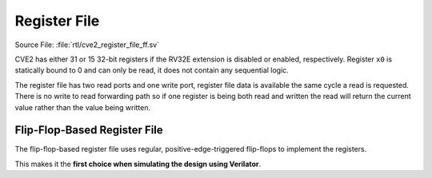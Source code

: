 .. _register-file:

Register File
=============
Source File: :file:`rtl/cve2_register_file_ff.sv`

CVE2 has either 31 or 15 32-bit registers if the RV32E extension is disabled or enabled, respectively.
Register ``x0`` is statically bound to 0 and can only be read, it does not contain any sequential logic.

The register file has two read ports and one write port, register file data is available the same cycle a read is requested.
There is no write to read forwarding path so if one register is being both read and written the read will return the current value rather than the value being written.

Flip-Flop-Based Register File
-----------------------------

The flip-flop-based register file uses regular, positive-edge-triggered flip-flops to implement the registers.

This makes it the **first choice when simulating the design using Verilator**.
